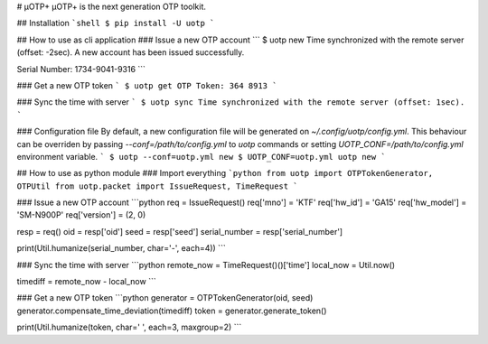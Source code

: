# μOTP+
μOTP+ is the next generation OTP toolkit.

## Installation
```shell
$ pip install -U uotp
```

## How to use as cli application
### Issue a new OTP account
```
$ uotp new
Time synchronized with the remote server (offset: -2sec).
A new account has been issued successfully.

Serial Number: 1734-9041-9316
```

### Get a new OTP token
```
$ uotp get
OTP Token: 364 8913
```

### Sync the time with server
```
$ uotp sync
Time synchronized with the remote server (offset: 1sec).
```

### Configuration file
By default, a new configuration file will be generated on `~/.config/uotp/config.yml`.
This behaviour can be overriden by passing `--conf=/path/to/config.yml` to `uotp` commands or setting `UOTP_CONF=/path/to/config.yml` environment variable.
```
$ uotp --conf=uotp.yml new
$ UOTP_CONF=uotp.yml uotp new
```

## How to use as python module
### Import everything
```python
from uotp import OTPTokenGenerator, OTPUtil
from uotp.packet import IssueRequest, TimeRequest
```

### Issue a new OTP account
```python
req = IssueRequest()
req['mno'] = 'KTF'
req['hw_id'] = 'GA15'
req['hw_model'] = 'SM-N900P'
req['version'] = (2, 0)

resp = req()
oid = resp['oid']
seed = resp['seed']
serial_number = resp['serial_number']

print(Util.humanize(serial_number, char='-', each=4))
```

### Sync the time with server
```python
remote_now = TimeRequest()()['time']
local_now = Util.now()

timediff = remote_now - local_now
```


### Get a new OTP token
```python
generator = OTPTokenGenerator(oid, seed)
generator.compensate_time_deviation(timediff)
token = generator.generate_token()

print(Util.humanize(token, char=' ', each=3, maxgroup=2)
```


